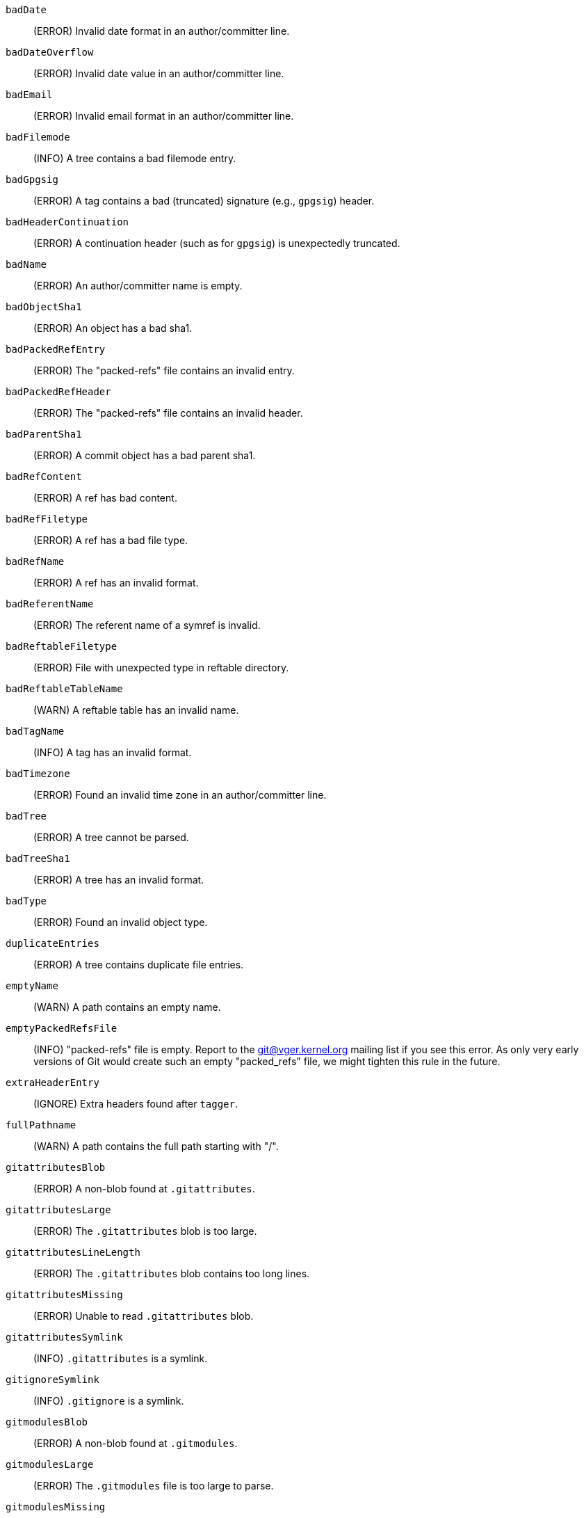 `badDate`::
	(ERROR) Invalid date format in an author/committer line.

`badDateOverflow`::
	(ERROR) Invalid date value in an author/committer line.

`badEmail`::
	(ERROR) Invalid email format in an author/committer line.

`badFilemode`::
	(INFO) A tree contains a bad filemode entry.

`badGpgsig`::
	(ERROR) A tag contains a bad (truncated) signature (e.g., `gpgsig`) header.

`badHeaderContinuation`::
	(ERROR) A continuation header (such as for `gpgsig`) is unexpectedly truncated.

`badName`::
	(ERROR) An author/committer name is empty.

`badObjectSha1`::
	(ERROR) An object has a bad sha1.

`badPackedRefEntry`::
	(ERROR) The "packed-refs" file contains an invalid entry.

`badPackedRefHeader`::
	(ERROR) The "packed-refs" file contains an invalid
	header.

`badParentSha1`::
	(ERROR) A commit object has a bad parent sha1.

`badRefContent`::
	(ERROR) A ref has bad content.

`badRefFiletype`::
	(ERROR) A ref has a bad file type.

`badRefName`::
	(ERROR) A ref has an invalid format.

`badReferentName`::
	(ERROR) The referent name of a symref is invalid.

`badReftableFiletype`::
	(ERROR) File with unexpected type in reftable directory.

`badReftableTableName`::
	(WARN) A reftable table has an invalid name.

`badTagName`::
	(INFO) A tag has an invalid format.

`badTimezone`::
	(ERROR) Found an invalid time zone in an author/committer line.

`badTree`::
	(ERROR) A tree cannot be parsed.

`badTreeSha1`::
	(ERROR) A tree has an invalid format.

`badType`::
	(ERROR) Found an invalid object type.

`duplicateEntries`::
	(ERROR) A tree contains duplicate file entries.

`emptyName`::
	(WARN) A path contains an empty name.

`emptyPackedRefsFile`::
	(INFO) "packed-refs" file is empty. Report to the
	git@vger.kernel.org mailing list if you see this error. As only
	very early versions of Git would create such an empty
	"packed_refs" file, we might tighten this rule in the future.

`extraHeaderEntry`::
	(IGNORE) Extra headers found after `tagger`.

`fullPathname`::
	(WARN) A path contains the full path starting with "/".

`gitattributesBlob`::
	(ERROR) A non-blob found at `.gitattributes`.

`gitattributesLarge`::
	(ERROR) The `.gitattributes` blob is too large.

`gitattributesLineLength`::
	(ERROR) The `.gitattributes` blob contains too long lines.

`gitattributesMissing`::
	(ERROR) Unable to read `.gitattributes` blob.

`gitattributesSymlink`::
	(INFO) `.gitattributes` is a symlink.

`gitignoreSymlink`::
	(INFO) `.gitignore` is a symlink.

`gitmodulesBlob`::
	(ERROR) A non-blob found at `.gitmodules`.

`gitmodulesLarge`::
	(ERROR) The `.gitmodules` file is too large to parse.

`gitmodulesMissing`::
	(ERROR) Unable to read `.gitmodules` blob.

`gitmodulesName`::
	(ERROR) A submodule name is invalid.

`gitmodulesParse`::
	(INFO) Could not parse `.gitmodules` blob.

`gitmodulesPath`::
	(ERROR) `.gitmodules` path is invalid.

`gitmodulesSymlink`::
	(ERROR) `.gitmodules` is a symlink.

`gitmodulesUpdate`::
	(ERROR) Found an invalid submodule update setting.

`gitmodulesUrl`::
	(ERROR) Found an invalid submodule url.

`hasDot`::
	(WARN) A tree contains an entry named `.`.

`hasDotdot`::
	(WARN) A tree contains an entry named `..`.

`hasDotgit`::
	(WARN) A tree contains an entry named `.git`.

`largePathname`::
	(WARN) A tree contains an entry with a very long path name. If
	the value of `fsck.largePathname` contains a colon, that value
	is used as the maximum allowable length (e.g., "warn:10" would
	complain about any path component of 11 or more bytes). The
	default value is 4096.

`mailmapSymlink`::
	(INFO) `.mailmap` is a symlink.

`missingAuthor`::
	(ERROR) Author is missing.

`missingCommitter`::
	(ERROR) Committer is missing.

`missingEmail`::
	(ERROR) Email is missing in an author/committer line.

`missingNameBeforeEmail`::
	(ERROR) Missing name before an email in an author/committer line.

`missingObject`::
	(ERROR) Missing `object` line in tag object.

`missingSpaceBeforeDate`::
	(ERROR) Missing space before date in an author/committer line.

`missingSpaceBeforeEmail`::
	(ERROR) Missing space before the email in an author/committer line.

`missingTag`::
	(ERROR) Unexpected end after `type` line in a tag object.

`missingTagEntry`::
	(ERROR) Missing `tag` line in a tag object.

`missingTaggerEntry`::
	(INFO) Missing `tagger` line in a tag object.

`missingTree`::
	(ERROR) Missing `tree` line in a commit object.

`missingType`::
	(ERROR) Invalid type value on the `type` line in a tag object.

`missingTypeEntry`::
	(ERROR) Missing `type` line in a tag object.

`multipleAuthors`::
	(ERROR) Multiple author lines found in a commit.

`nulInCommit`::
	(WARN) Found a NUL byte in the commit object body.

`nulInHeader`::
	(FATAL) NUL byte exists in the object header.

`nullSha1`::
	(WARN) Tree contains entries pointing to a null sha1.

`packedRefEntryNotTerminated`::
	(ERROR) The "packed-refs" file contains an entry that is
	not terminated by a newline.

`packedRefUnsorted`::
	(ERROR) The "packed-refs" file is not sorted.

`refMissingNewline`::
	(INFO) A loose ref that does not end with newline(LF). As
	valid implementations of Git never created such a loose ref
	file, it may become an error in the future. Report to the
	git@vger.kernel.org mailing list if you see this error, as
	we need to know what tools created such a file.

`symlinkRef`::
	(INFO) A symbolic link is used as a symref. Report to the
	git@vger.kernel.org mailing list if you see this error, as we
	are assessing the feasibility of dropping the support to drop
	creating symbolic links as symrefs.

`symrefTargetIsNotARef`::
	(INFO) The target of a symbolic reference points neither to
	a root reference nor to a reference starting with "refs/".
	Although we allow create a symref pointing to the referent which
	is outside the "ref" by using `git symbolic-ref`, we may tighten
	the rule in the future. Report to the git@vger.kernel.org
	mailing list if you see this error, as we need to know what tools
	created such a file.

`trailingRefContent`::
	(INFO) A loose ref has trailing content. As valid implementations
	of Git never created such a loose ref file, it may become an
	error in the future. Report to the git@vger.kernel.org mailing
	list if you see this error, as we need to know what tools
	created such a file.

`treeNotSorted`::
	(ERROR) A tree is not properly sorted.

`unknownType`::
	(ERROR) Found an unknown object type.

`unterminatedHeader`::
	(FATAL) Missing end-of-line in the object header.

`zeroPaddedDate`::
	(ERROR) Found a zero padded date in an author/committer line.

`zeroPaddedFilemode`::
	(WARN) Found a zero padded filemode in a tree.
